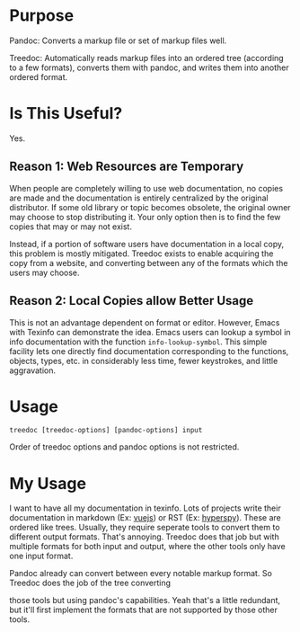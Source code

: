 * Purpose

Pandoc: Converts a markup file or set of markup files well.

Treedoc: Automatically reads markup files into an ordered tree (according to a
few formats), converts them with pandoc, and writes them into another ordered
format.

* Is This Useful?

Yes.

** Reason 1: Web Resources are Temporary

When people are completely willing to use web documentation, no copies are made
and the documentation is entirely centralized by the original distributor. If
some old library or topic becomes obsolete, the original owner may choose to
stop distributing it. Your only option then is to find the few copies that may
or may not exist.

Instead, if a portion of software users have documentation in a local copy, this
problem is mostly mitigated. Treedoc exists to enable acquiring the copy from a
website, and converting between any of the formats which the users may choose.

** Reason 2: Local Copies allow Better Usage

This is not an advantage dependent on format or editor. However, Emacs with
Texinfo can demonstrate the idea. Emacs users can lookup a symbol in info
documentation with the function ~info-lookup-symbol~. This simple facility lets
one directly find documentation corresponding to the functions, objects, types,
etc. in considerably less time, fewer keystrokes, and little aggravation.

* Usage

#+BEGIN_SRC shell
  treedoc [treedoc-options] [pandoc-options] input
#+END_SRC

Order of treedoc options and pandoc options is not restricted.

* My Usage

I want to have all my documentation in texinfo. Lots of projects write their
documentation in markdown (Ex: [[https://github.com/vuejs/vuejs.org/tree/master/src/v2][vuejs]]) or RST (Ex: [[https://github.com/hyperspy/hyperspy/tree/RELEASE_next_minor/doc][hyperspy]]). These are ordered
like trees. Usually, they require seperate tools to convert them to different
output formats. That's annoying. Treedoc does that job but with multiple formats
for both input and output, where the other tools only have one input format.

Pandoc already can convert between every notable markup format. So Treedoc does
the job of the tree converting

those tools but using pandoc's capabilities. Yeah that's a
little redundant, but it'll first implement the formats that are not
supported by those other tools.
  
